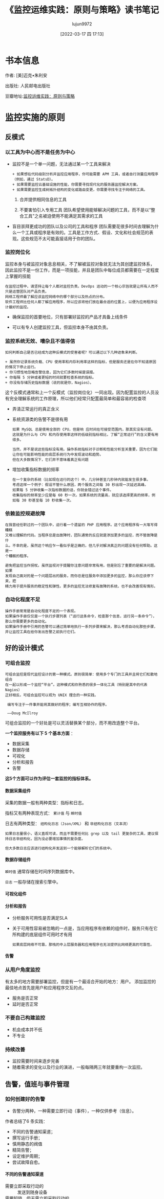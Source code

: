 #+TITLE: 《监控运维实践：原则与策略》读书笔记
#+AUTHOR: lujun9972
#+TAGS: 无主之地
#+DATE: [2022-03-17 四 17:13]
#+LANGUAGE:  zh-CN
#+STARTUP:  inlineimages
#+OPTIONS:  H:6 num:nil toc:t \n:nil ::t |:t ^:nil -:nil f:t *:t <:nil
* 书本信息

作者: [美]迈克•朱利安

出版社: 人民邮电出版社

[[https://img1.doubanio.com/view/subject/l/public/s33760738.jpg]]

豆瓣地址:[[https://book.douban.com/subject/35258085/][监控运维实践：原则与策略]]
* 监控实施的原则
** 反模式
*** 以工具为中心而不是任务为中心
+ 监控不是一个单一问题，无法通过某一个工具来解决
  #+begin_example
    + 如果想在代码级别分析并监控应用程序，你可能需要 APM 工具，或者自行测量应用程序（例如，通过 StatsD）。
    + 如果需要监控云基础设施的性能，你需要寻找现代化的服务器监控解决方案。
    + 如果需要监控生成树拓扑结构的变化或路由变更，你需要寻找专注于网络的工具。
  #+end_example

  1. 合并提供相同信息的工具

  2. 不要害怕引入专用工具
     团队希望使用能够解决问题的工具，而不是以“整合工具”之名被迫使用不能满足其需求的工具 

+ 盲目崇拜更成功的团队以及公司的工具和程序
  团队需要花很多时间去理解为什么一个工具或程序是有效的。工具是工作方式、假设、文化和社会规范的表现。这些规范不太可能直接适用于你的团队。

*** 监控岗位化
监控本身与被监控对象息息相关，不了解被监控对象就无法为其创建监控体系，
因此监控不是一份工作，而是一项技能，并且是团队中每位成员都需要在一定程度上掌握的技能

#+begin_example
  在监控过程中，请坚持让每个人都对监控负责。DevOps 运动的一个核心宗旨就是让所有人而不只是运营团队对产品负责。
  网络工程师最了解应该监控网络中的哪个部分以及热点的分布。
  软件工程师比任何人都了解应用程序，所以应该将他们放在最合适的位置上，以便为应用程序设计最好的监控。
#+end_example

+ 确保监控的首要地位，只有部署好监控的产品才具备上线条件

+ 可以有专人创建监控工具，但监控本身不由其负责。
  
*** 监控系统无效、嘈杂且不值得信
#+begin_example
  如何判断自己是否已经成为这种反模式的受害者呢？可以通过以下几种迹象来判断。

  + 虽然你记录系统负载、CPU 使用率和内存利用率这样的指标，但是服务还是在你不知道原因的情况下停止运行。
  + 你习惯性地忽略告警信息，因为它们多数时候是误报。
  + 你每隔 5 分钟或者更短的时间就要检查系统的指标。
  + 你没有存储历史指标数据（说的就是你，Nagios）。
#+end_example
这个反模式通常和上一个反模式（监控岗位化）一同出现。因为配置监控的人员没有完全理解系统的工作原理，所以他们经常只配置最简单和最容易的检查项

+ 弄清正常运行的真正含义

+ 系统资源类的告警不是很有用
  #+begin_example
    如果 MySQL 总是使用全部的 CPU，但是响 应时间在可接受范围内，那其实没有问题。
    这就是为什么与 CPU 和内存使用率这样的低级别指标相比，了解“正常运行”的含义要有用得多。

    当然，并不是说这些指标没有用。操作系统指标对于诊断和性能分析至关重要，因为它们能让你在可能影响性能的底层系统行为中发现波动和趋势。
    但在大多数情况下，它们并不意味着真正有问题
  #+end_example

+ 增加收集指标数据的频率
  #+begin_example
    在一个复杂的系统（比如现在运行的这个）中，几分钟甚至几秒钟内就能发生很多事。
    考虑这样一个例子：假设不管什么原因，两个服务之间每 30 秒出现一次延迟高峰。
    如果每 5 分钟收集一次指标数据的话，你就会错过这个事件。
    收集指标的频率至少应是每 60 秒一次。如果系统的流量高，就应该选择更高的频率，例如每 30 秒甚至每 10 秒收集一次。
  #+end_example
  
*** 依赖监控规避故障
#+begin_example
  在我曾经任职过的一个团队中，运行着一个遗留的 PHP 应用程序。这个应用程序有一大堆写得糟糕
  又难以理解的代码。当程序总是出故障时，团队通常的反应就是添加更多的监控，而不管故障是什
  么。不幸的是，虽然这个响应乍一看似乎是正确的，但几乎对解决真正的问题没有任何帮助。这是一
  个糟糕的程序。

  避免把监控当作拐杖。虽然监视对于提醒你注意问题非常有用，但是别忘了重要的是解决问题。如果
  发现自己面对的是一个问题层出的服务，而你总是往服务中添加更多的监控，那么你应该停下来，把
  精力用于提升服务的稳定性和弹性。更多的监控无法修复有故障的系统，也不会改善现有情形。
#+end_example

*** 自动化程度不足
#+begin_example
  操作手册常常是自动化程度不足的一个表现。
  如果操作手册仅仅是一个执行步骤列表（“运行这条命令，检查那个信息，运行另一条命令”）， 那么你需要更多的自动化。
  如果操作手册中引用的告警可以通过简单地执行一系列步骤来解决，那么考虑自动化那些步骤，并让监控工具在给你发出告警之前执行它们。
#+end_example

** 好的设计模式

*** 可组合监控
#+begin_example
  可组合监控是现代监控设计的第一种模式。原则很简单：使用多个专门的工具并且将它们松散地组合
  在一起以形成一个监控“平台”。这种模式和你熟悉的很多一体化工具（特别是其中的代表 Nagios）
  正好相反。可组合监控可以视为 UNIX 理念的一种实践。

   编写专注于一件事并能将其做好的程序；编写互相协作的程序。

   ——Doug McIlroy
#+end_example

可组合监控的一个好处是可以灵活替换某个部分，而不用改造整个平台。

*一个监控服务有以下 5 个基本方面* ： 

+ 数据采集
+ 数据存储
+ 可视化
+ 分析和报告
+ 告警

*这5个方面可以作为评估一套监控的指标体系。*
  
**** 数据采集组件
采集的数据一般有两种类型：指标和日志。

指标又有两种表现方式： =累计值= 与 =瞬时值=

日志有两种类型： =结构化日志（Json/XML）= 和 =非结构化日志（文本流）=

#+begin_example
  如果日志量很小，语义直观可读，而且不需要任何比 grep 以及 tail 更复杂的工具，建议保持日志非结构化，因为没必要增加事情的复杂度。

  但大多数日志应该进行结构化并发送到一个能够解析它们的系统中。
#+end_example

**** 数据存储组件
=瞬时值= 通常存储在时间序列数据库中。

=日志= 一般存储在搜索引擎中。

**** 可视化组件

**** 分析和报告

+ 分析服务可用性是否满足SLA

+ 关于可用性容易被忽略的一点是，当应用程序有依赖的组件时，服务只有在它所构建的底层组件可用时才有用
  #+begin_example
    如果底层网络不可靠，那栈的中上层服务器和应用程序也无法提供比网络更高的可靠性。
  #+end_example
  
**** 告警

*** 从用户角度监控
有太多的地方需要部署监控，但是有一个最适合开始的地方：用户。
添加监控的最佳地点首先是用户和应用程序交互的点。

+ 服务是否正常
+ 延时是否正常
  
*** 不要自己构建监控
+ 机会成本并不低
+ 不专业
  
*** 持续改善
+ 监控需要时间来逐步完善
+ 随着需求的变化以及行业的演进，一般每隔两三年就要重构一次监控。

** 告警，值班与事件管理

*** 如何创建好的告警
+ 告警分两种，一种需要立即行动（事件），一种仅供参考（信息）。

作者总结了6 条实践：

+ 不同的告警通知渠道；
+ 撰写运行手册；
+ 慎用静态的阀值
+ 精简告警；
+ 设定维护周期；
+ 尝试故障自愈。
  
**** 不同的告警通知渠道
+ 需要立即采取行动的 :: 发送到随身设备
+ 需要知晓，但无需立即采取行动的 :: 发送到内部聊天室或邮箱以便进行回顾
+ 无需行动的  :: 记录在日志中方便回顾、诊断

**** *撰写运行手册*
运行手册不是 =监控系统操作手册=, 他是为一个特定的服务而撰写的，同时回答了以下几个问题：

+ 这是什么服务，做什么用的？
+ 谁负责这个服务？
+ 这个服务有什么依赖关系？
+ 它的基础设施什么样？
+ 它会产生什么样的指标以及日志，这些指标和日志的含义是什么？
+ 应该为它设置哪些告警，为什么要设置这些告警？

*在告警中需要包含一条志向该服务运行手册的链接，以方便人员响应该告警。*

#+begin_example
  运行手册容易被滥用。如果告警的恢复步骤就像复制粘贴命令那样简单，那么你就会开始滥用运行手册了。
  你应该把那种修复操作自动化，或剖析出真正的问题，然后完全删除这个告警。
  只有当需要人类的判断和诊断能力来解决某些问题时，才需要运行手册。
#+end_example

**** *慎用静态的阀值*

百分比变化率，移动平均数，置信区间和标准差这类反映变化程度的指标可能比静态阀值要更有用。

**** 精简告警

高密度的告警会引起告警疲劳从而不信任监控。

*下面有几种减少接收告警数量的方法。*

1. 只发送需要人工响应的告警
2. 回顾过去为期一个月的告警历史。
   #+begin_example
     它们是什么？
     响应是什么？
     每个告警的影响是什么？
     有没有可以直接删除的告警？
     可否修改阈值？
     可否修改底层的检查以使告警更加精确？
   #+end_example
3. 创建自动化以彻底弃用某个告警

**** 设定维护周期
计划维护触发的告警，可以设置到维护周期中进行屏蔽。

**** 尝试故障自愈
优先尝试故障自愈，如果尝试自动修复没有解决问题，才发送一个告警。

*** 值班待命
+ 修正假警报
+ 提高系统弹性和稳定性
  #+begin_example
    1 在人们待命值班期间，只要不是在救火，就尝试把提高系统的弹性和稳定性作为他们的职责。
    2 根据在上一周待命值班工作中收集的信息，在接下来的每周迭代计划会/小组会议上制定关于提高系统弹性和稳定性的明确计划。
  #+end_example
+ 强烈建议让软件工程师也加入待命轮值
  #+begin_example
    1. 如果软件工程师意识到了待命值班带来的烦恼，并且他们自己也是轮值的一员，就会激励他们开发出更好的软件。
    2. 把软件工程师和运维工程师放在一起会在某种程度上产生共鸣，而且他们也不愿意让真正理解和喜欢的人失望。
  #+end_example
+ 待命值班补偿
  #+begin_example
    对于待命值班人员，我还会考虑以下两件与补偿相关的事情。

    1 在待命轮值结束时立即给予员工一天的带薪假期。待命值班非常伤脑筋，一天的恢复时间是员工应得的。
    2 对于团队的待命轮值工作要给予额外的薪水。在医疗行业待命轮值会收到额外的薪水是标准惯例，金额范围从护士每小时额外两美元到神经外科医生每天额外2000美元不等。

    待命值班会对生活产生很多消极影响，包括睡眠质量变差、陪伴家人的时间减少，等等。 对行业中最糟糕的部分给予额外的补偿是基本的公平。
  #+end_example
  
*** 事件管理
+ 技术界最受欢迎的事件管理框架是 ITIL

  #+begin_example
    关于事件管理的角色，一个常见的反模式是遵照公司或团队的日常层级架构来组织。
    例如，团队经理经常充当事件指挥官。但是，事件管理的角色其实没有必要按照日常的团队角色 来分配，
    相对于让团队经理充当事件指挥官，我更鼓励让他充当通信联络人，而让团队中的一名工程师扮演事件指挥官。
    这样做往往更合适，因为经理可以保护团队不受外界干扰，并将决定权交给最适合评估风险和权衡利弊的人。
  #+end_example
  
*** 事后分析
+ 警惕责备文化
  #+begin_example
    我注意到事后分析过程中有一个很不好的习惯：责备文化。如果你曾经工作过的团队，人们因为失误
    受到惩罚或感觉自己被迫对问题域负责，那么你可能处于一种责备文化中。
  
    如果人们害怕因犯错误而受到惩罚或羞辱，他们就会把失误隐藏起来或低调处理。如果事件发生后你
    所做的就是责怪某个人，那你永远也无法修复深层次的根本问题。
  #+end_example

  
* 统计入门

+ 现代监控栈的核心原则之一是不要丢弃监控服务获得的指标数值。
  #+begin_example
    过去，Nagios 不会记录它从检查中获取的值，所以你不知道趋势是什么。
  #+end_example
+ 移动平均法可以让图形变得平滑
+ 注意周期效应
  
** 监控中常用的监控指标包括
+ 算术平均数
+ 移动平均数
+ 中位数
+ 分位数
+ 标准差（仅对正态分布数据集有用）
  
** 回顾数据的几个问题
#+begin_example
  + 它在两个方向上都有很大的偏态吗？也就是说，数据点是否聚集在图的两端 ?
  + 极端异常的值常见吗？
  + 数据点有上界和下界吗？例如，理论上延迟的衡量在正方向上实际是可以无限大的（低端到 0 即 为界限），而 CPU 利用率的百分比在两端都有界限（0% 和 100%）。

  通过对数据提出这些问题，你会开始了解哪些统计方法可能有效、哪些可能无效。
#+end_example

* 监控策略

** 业务监控

*** 业务KPI
从高管或创始人的角度来看，我们可以很轻松地总结他们的关注点。

+ 客户能不能正常使用应用程序/服务？
+ 公司是在盈利么？
+ 公司是在壮大、萎缩还是停滞不前？
+ 利润有多少？是在提高、降低还是维持现状？
+ 客户满意吗？

以下是企业主用来回答这些问题的常用指标。

+ 月度经常性收入 :: 衡量来自客户的月度经常性收入。

+ 每位客户收入 :: 衡量每位客户的总收入，通常以年度为基础。

+ 付费客户数 :: 

+ 净推荐值 :: 衡量用户/客户满意度。
  #+begin_example
    净推荐值（NPS）要求用户从 1 到 10 打分，10 分是最好的（也称为李克特量表），说明他们向其他人推荐服务/应用程序的可能性有多大。
    有了足够多的回复，就可以知道用户对服务/应用程序的满意程度。
    净推荐值还可以在更细粒度的级别上使用，例如，在含有最近解析的服务台票据的跟进电子邮件中。
  #+end_example

+ 客户终生价值（LTV） :: 衡量客户在整个生命周期内的总价值。

+ 每位客户成本 :: 衡量服务客户的成本。

+ 客户撷取成本（CAC） :: 衡量获得一位客户/用户的成本。

+ 客户流失 :: 衡量有多少用户离开了应用程序/服务。
  #+begin_example
    一定程度的用户流失是不可避免的，这是做生意的自然规律，但是高用户流失率可能表明应用程序出现了问题，无论是从产品角度（应用程序不是很好）、 性能角度（应用程序太慢）还是成本角度（应用程序太贵）来考虑。
    流失率很大程度上取决于业务性质，所以最好是和自己过去的服务比较，而不是和其他公司的服务比较。

  #+end_example

+ 活跃用户数 :: 衡量应用程序/服务的活跃用户。
  #+begin_example
     活跃用户可能很难定义，而且这种衡量在很大程度上取决于业务性质。
     此指标通常是对多个指标，比如日活跃用户（DAU）、周活跃用户（WAU）和月活跃用户（MAU），进行跟踪。

  #+end_example

+ 资金消耗率 :: 一个衡量公司整体开销的标准。

+ 运转率 :: 运转率通常与资金消耗率联系在一起，用于衡量一家公司在当前支出水平下资金耗尽的时间，通常按月计算。

+ 总体有效市场（TAM） :: 衡量一个特定市场有多大。
  #+begin_example
    它基本上是一个估计值，通过确定将某个产品卖给市场上的所有人所能产生的总价值（以美元计）来得出。这取决于公司如何定义其市场。

  #+end_example

+ 毛利率 :: 去除销售成本（COGS）后利润的衡量方法。

*** 将业务KPI与技术指标绑定

+ 通过与产品经理和工程师团队沟通来进行指标关联。
+ 画出程序模块的功能，从模块功能出发确定要检测的指标。

#+: Reddit业务KPI与技术指标绑定
| 业务KPI        | 技术指标               |
|----------------+------------------------|
| 当前在线的用户 | 当前在线的用户         |
| 用户登录       | 用户登录失败，登录延迟 |
| 提交的评论     | 提交评论失败，提交延迟 |
| 提交的帖子     | 提交帖子失败，提交延迟 |
| 发起的投票     | 投票失败，投票延迟     |
| 发送的私信     | 私信发送失败，发送延迟 |
| 已购Gold账号   | 购买失败，购买延迟     |
| 已购广告       | 购买失败，购买延迟     |

*** 应用程序中增加对应指标

** 前端监控

+ 随着单页面应用程序（SPA）的大量出现，JavaScript 错误激增而 HTTP 错误没有相应变化的情况并不少见。传统的基于HTTP返回码的监控方法不再适用。

+ 监控前端性能的目标不是保持运行状态，而是快速加载（这是因为加载速度与用户体验息息相关）。

*** 前端性能指标
浏览器本身获取了大量的指标数据。

**** Navigation Timing API

浏览器通过 Navigation Timing API 公开页面性能指标，Navigation Timing API 是 W3C 推荐的规范。

此 API 的完整指标列表如下所示。

+ navigationStart :: 浏览器发出页面请求的事件
+ unloadEventStart
+ unloadEventEnd  
+ redirectStart
+ redirectEnd
+ fetchStart  
+ domainLookupStart
+ domainLookupEnd
+ connectStart  
+ connectEnd
+ secureConnectionStart
+ requestStart  
+ responseStart
+ responseEnd
+ domLoading  :: DOM 已经编译并开始加载的时间
+ domInteractive :: 页面可用（但不一定完成加载）的时间
+ domContentLoadedEventStart
+ domContentLoadedEventEnd  
+ domContentLoaded :: 所有脚本都已经被执行的时间
+ domComplete :: 页面加载完所有内容的时间
+ loadEventStart
+ loadEventEnd  


因此我们可以计算下面两个数字
+ domComplete – navigationStart = 页面的总加载时间
+ domInteractive – navigationStart = 直到用户认为页面已经加载完的时间

**** Speed Index
#+begin_example
   WebpageTest 是事实上的前端性能测试工具，它有很多有趣和有用的指标，其中最主要的是你
   可能已经很熟悉的 Speed Index（速度指数）。

   Navigation Timing 指标依赖于浏览器的准确报告，而 Speed Index 使用每秒 10 帧的视频捕
   获来从视觉角度确定页面何时完成加载。在确定用户感知的完整性方面，它比浏览器报告的指标
   要准确得多。然后其根据 Speed Index 算法计算测试结果，该结果用一个数值表示，这个数值越
   低越好。对于大致了解性能的情况，Speed Index 是一个很好的数字，但是我要提醒你不要过于
   依赖它，因为它不会像浏览器报告的指标那样提供很多细节。
#+end_example

**** 日志
通过 JavaScript 收集异常和日志语句，到将其发送到托管服务上

** 应用程序监控 

记录数据库查询的耗时怎么样？一些外部供应商 API 的响应时间有多长？全天登录的次数有多少

*** 关于应用程序性能监控（APM）工具的题外话
#+begin_example
  市面上有很多工具打着 APM 工具的旗号，其思路是在应用程序中添加一个 agent 程序或者类
  库，从而允许它们获得关于应用程序的性能、慢查询以及瀑布图等各种信息。这是一个令人信
  服的说辞，而且也没有错，因为这些工具会做以上所有事情而且常常会超出这些范围。

  问题就在于这些工具的背后并没有关于应用程序的任何上下文信息或业务逻辑。尽管你看到漂
  亮的瀑布图上显示了在特定的查询上花费的时间，但它实际上并没有告诉你关于这一关键工作
  流路径的延迟信息，或者关于这个应用程序是做什么的所需的任何上下文信息。
#+end_example

*** 监控构建和发布的指标
+ 部署开始时间
+ 部署结束时间
+ 部署了什么版本的构建
+ 谁触发了部署

参见 [[https://codeascraft.com/2011/02/15/measure-anything-measure-everything/]]

例如， *通过叠加部署事件和错误率，可以发现部署与错误之间的关系。*

*** /health 检测
#+begin_example
  应用程序中的一个 HTTP 端点会显示该应用程序的健康状态，有时候还会包含一些关于应用程序的基本信息（例如部署版本、依赖关系的状态等）。
  通过端点可以获取应用程序健康情况和状态信息。
#+end_example

*** 应用程序日志
日志能比指标包含更多的上下文语境

+ 设置什么日志级别？
+ 写入磁盘还是网络？
+ 对于每一个进来的请求，使用一个唯一的请求 ID

** 服务器监控

*** 标准操作系统指标
#+begin_example
  对于如何使用这些指标，我的建议是为你拥有的每个系统自动记录它们，但是不要在它们上面设置告警（除非你有充分的理由）
#+end_example

+ CPU :: 指标数据源于 =/proc/stat=
+ 内存（去除buffer 和 Cache 的值） :: 指标数据来源于 =/proc/meminfo=
+ swap :: 对较低空闲内存和不断提升的 swap 使用率的告警是内存压力升高的一个很好的标志。
+ OOMKiller 日志 :: 在 syslog 中查找 "killed process"
+ 网络 :: 通过 ifconfig 和 ip 查看，网卡收取、发送、错误和丢弃的字节数
+ 磁盘 :: 通过 iostat 查看，iowait, await, %util, tpss
  + iowait :: 代表因为等待磁盘完成操作而造成的 CPU 空闲时间
  + await :: 是指从发出请求到获取磁盘服务响应所需的平均时间（以毫秒计）。这个数值既包括花费在队列中的时间也包括执行请求的时间。
  + %util :: 最容易被视为磁盘的使用饱和度。
  + tps :: 每秒传输量
+ 负载 :: 通过 uptime 查看，表示多少进程在等待CPU. *负载指标并不对应系统性能。服务器的负载指标很高，但性能良好，这种现象很常见*

*** SSL证书
只需要知道证书还有多久会过期，能提前通知即可。

*** SNMP
不建议在服务器上使用 SNMP。

+ 难以增加功能
+ 协议本身不安全
+ 通过轮训收集指标，难以扩展和管理
+ 有更好的替代品，例如基于推送模式的 collectd, Telegraf, Diamond

*** Web服务器 / 负载均衡器
+ 每秒请求数 :: 黄金指标
+ HTTP响应码 :: 5XX 表示服务器端错误
+ 连接数
+ 请求时间
  
*** 数据库服务器
+ 连接数
+ 每秒查询数 :: 对服务器繁忙程度的直接衡量
+ 慢查询
+ 主副本复制延迟
+ IOPS
  
*** 消息队列
+ 消息队列长度 :: 队列上等待的消息数
+ 消费率 :: 从队列中消费信息的速率
  
*** 缓存
+ 逐出项数量 :: 高逐出率是缓存过小的信号
+ 命中率
  
*** DNS
+ 区域传输率 :: 节点通过区域传输和主节点保持同，可能引发同步问题。
+ 每秒查询数 :: 负载情况
  
*** NTP
+ 客户端与服务端之间的时间偏移量
+ 客户端是否同步时间成功 :: ntpstat 返回码不为0
  
*** DHCP
+ DHCP 服务器已发放的租赁
+ DHCP 池是否有足够的租赁容量

*** SMTP
+ 出站邮件队列 :: 有多少邮件正在等待被发送出去
+ 发送和接收邮件的总量 :: 有助于发现异常行为
+ 邮箱容量与使用率

*** 定时任务
难点在于定时任务中要在失败时记录错误日志，例如
#+begin_src shell
  run-backup.sh 2>&1 backup.log || echo "Job failed" > backup.log
#+end_src

*** 日志
+ HTTP 响应
+ sudo 使用
+ SSH 登录
+ cron 作业结果

** 网络监控

*** 网络性能
+ 带宽
+ 吞吐率
+ 延迟
+ 错误 :: 包括诸如 Rx/Tx 错误、丢弃、CRC 错误、溢出、载波错误、重置和冲突等指标
+ 抖动 :: 一个指标与其通常测量值的偏差。最常应用于延迟测量
  
*** 接口
+ trunk 端口的变更
+ 因错误被禁用的端口
+ 链接聚合接口变成绑定或非绑定状态

*** 配置
网络的配置变更需要被存储起来并通知他人

*** 路由
#+begin_example
  这里最有用的监控是针对动态路由协议（主要是 OSPF 和 BGP）的。要监控静态路由，最好是通过
  监控底层链接和在路由上传递流量的能力（例如使用 iperf2）来实现，而不是监控路由是否存在。

  当谈及 BGP 时，有很多你能够也应该监控的地方。

  + TCAM 表的大小与机架的内存有关。将这个表最大化可能是糟糕的一天的开始。早在 2014 年，一些 Cisco 设备的 TCAM 耗尽就印证了这一点，那次事件导致了很多大企业的服务中断。
  + BGP 对等更改。
  + BGP AS 路径更改（这对于某些对延迟非常敏感的公司尤其重要）。
  + BGP community 更改（由对等方发送和接收的前缀数量）。
#+end_example

*** 机架
+ CPU
+ 内存
+ 开关栈、线路卡、管理卡和电源
+ syslog 中的冷启动信息
  
*** 流监控
#+begin_example
  由 Cisco 定义的网络流（flow）是一个共享 7 个通用值的单向数据包序列。

  1 入口界面（SNMP ifIndex）。
  2 源 IP 地址。
  3 目标 IP 地址。
  4 IP 协议。
  5 UDP 或 TCP 的源端口，其他协议是 0。
  6 UDP 或 TCP 的目标端口，对于 ICMP 是类型和代码，其他协议是 0。
  7 服务的 IP 类型。

  流监控非常适合跟踪高带宽活动或节点，或者在每个 IP、协议、应用程序或服务的基础上分析带宽利用率。
#+end_example

** 安全监控

#+begin_example
  任何属于特定规则范围内的东西都应该有一个内置的监控组件。
  为了满足合规的共性需求，你还需要证明控制正在按照你认为的方式工作，监控就是证明这一点的最好方法。
#+end_example

+ 用户，命令与文件系统审计 :: auditd
  #+begin_example
    可以使用 =auditd= 来跟踪用户操作和其他事件。它可以报告以下几种类型的事件。

    + 所有 sudo 的执行、执行的命令以及由谁执行。
    + 特定文件的访问或变更、什么时候以及由谁访问或变更。
    + 用户身份验证的尝试和失败。
  #+end_example

+ 主机入侵检测系统 :: rkhunter
  #+begin_example
    rootkit 可以是任何东西，从大量安装的基于 PHP 的网页后门，到隐秘的、重新编译的系统二进制文件，以及介于两者之间的一切。
    由于其隐秘的特性，检测 rootkit 可能相当困难，因此需要依赖许多策略：用户/进程行为分析、日志分析、文件系统和进程审计，以及文件散列比较等。
  #+end_example

+ 网络入侵检测系统 :: snort

  
* 运行手册示例
#+begin_example
  A.1　演示应用程序

  Rails 演示应用程序是一个简单的 Rails 博客应用程序，展示了一个基本的 Rails 应用程序是什么样
  的。主要组件是一个数据库支持的用户管理系统和一个发布/评论系统。

  A.2　元数据

  代码库位于内部源代码系统中，名为 demo-app。服务所有者是 John Doe。

  A.3　升级程序

  如果需要帮助以解决此服务的问题，服务所有者已请求成为下一个升级点。联系方式见公司联系表。

  A.4　外部依赖关系

  无外部依赖关系。

  A.5　内部依赖关系

  PostgreSQL 数据库，运行在位于 rds-123.foo.com 的一个 RDS 实例上。

  A.6　技术栈

  + Rails 4.x
  + PostgreSQL (AWS RDS)

  A.7　指标和日志

  该应用程序发出以下指标：

  + 用户登录（计数）
  + 用户登出（计数）
  + 文章创建（计数）
  + 文章删除（计数）
  + 评论创建（计数）
  + 评论删除（计数）
  + 文章创建时间（计时）
  + 文章删除时间（计时）
  + 用户注册时间（计时）
  + 用户登录时间（计时）
  + 用户登出时间（计时）

  该应用程序发出以下日志：

  + 用户通过用户 ID 登录、状态（成功/失败），以及 IP 地址
  + 通过用户 ID 创建帖子、状态（成功/失败），以及 IP 地址
  + 通过用户 ID 创建评论、状态（成功/失败），以及 IP 地址

  A.8　告警

   用户登录失败率

  　　当用户登录失败率在 5 分钟内超过 5% 时，将触发此告警。潜在的原因是错误的部署（检查最
  近的部署）或暴力攻击（检查用户登录日志以查看攻击的迹象）。

   用户登录时间过长

  　　当用户登录所需时间超过 1 秒时，将触发此告警。检查最近的错误部署或 Postgres 性能问题。

   文章创建时间过长

  　　当用户创建一篇文章的时间超过 1 秒时，将触发此告警。检查最近的错误部署或 Postgres 性能
  问题。

   评论创建时间过长

  　　当用户创建评论的时间超过 1 秒时，将触发此告警。检查最近的错误部署或 Postgres 性能问
  题。
#+end_example

